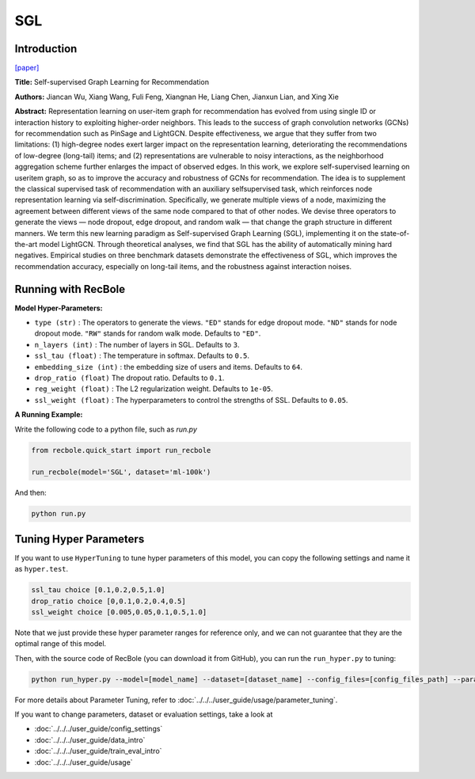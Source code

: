 SGL
============

Introduction
------------------

`[paper] <https://dl.acm.org/doi/10.1145/3404835.3462862>`_

**Title:** Self-supervised Graph Learning for Recommendation

**Authors:** Jiancan Wu, Xiang Wang, Fuli Feng, Xiangnan He, Liang Chen, Jianxun Lian, and Xing Xie


**Abstract:**
Representation learning on user-item graph for recommendation
has evolved from using single ID or interaction history to
exploiting higher-order neighbors. This leads to the success of graph
convolution networks (GCNs) for recommendation such as PinSage
and LightGCN. Despite effectiveness, we argue that they suffer
from two limitations: (1) high-degree nodes exert larger impact on
the representation learning, deteriorating the recommendations of
low-degree (long-tail) items; and (2) representations are vulnerable
to noisy interactions, as the neighborhood aggregation scheme
further enlarges the impact of observed edges.
In this work, we explore self-supervised learning on useritem
graph, so as to improve the accuracy and robustness
of GCNs for recommendation. The idea is to supplement the
classical supervised task of recommendation with an auxiliary selfsupervised
task, which reinforces node representation learning
via self-discrimination. Specifically, we generate multiple views
of a node, maximizing the agreement between different views of
the same node compared to that of other nodes. We devise three
operators to generate the views — node dropout, edge dropout,
and random walk — that change the graph structure in different
manners. We term this new learning paradigm as Self-supervised
Graph Learning (SGL), implementing it on the state-of-the-art model
LightGCN. Through theoretical analyses, we find that SGL has the
ability of automatically mining hard negatives. Empirical studies
on three benchmark datasets demonstrate the effectiveness of
SGL, which improves the recommendation accuracy, especially on
long-tail items, and the robustness against interaction noises.


.. image:: ../../../asset/sgl.png
    :width: 500
    :align: center

Running with RecBole
-------------------------

**Model Hyper-Parameters:**

- ``type (str)`` : The operators to generate the views. ``"ED"`` stands for edge dropout mode. ``"ND"`` stands for node dropout mode. ``"RW"`` stands for random walk mode. Defaults to ``"ED"``.
- ``n_layers (int)`` : The number of layers in SGL. Defaults to ``3``.
- ``ssl_tau (float)`` : The temperature in softmax. Defaults to ``0.5``.
- ``embedding_size (int)`` : the embedding size of users and items. Defaults to ``64``.
- ``drop_ratio (float)`` The dropout ratio. Defaults to ``0.1``.
- ``reg_weight (float)`` : The L2 regularization weight. Defaults to ``1e-05``.
- ``ssl_weight (float)`` : The hyperparameters to control the strengths of SSL. Defaults to ``0.05``.

**A Running Example:**

Write the following code to a python file, such as `run.py`

.. code:: python

   from recbole.quick_start import run_recbole

   run_recbole(model='SGL', dataset='ml-100k')

And then:

.. code:: bash

   python run.py


Tuning Hyper Parameters
-------------------------

If you want to use ``HyperTuning`` to tune hyper parameters of this model, you can copy the following settings and name it as ``hyper.test``.

.. code:: bash

   ssl_tau choice [0.1,0.2,0.5,1.0]
   drop_ratio choice [0,0.1,0.2,0.4,0.5]
   ssl_weight choice [0.005,0.05,0.1,0.5,1.0]


Note that we just provide these hyper parameter ranges for reference only, and we can not guarantee that they are the optimal range of this model.

Then, with the source code of RecBole (you can download it from GitHub), you can run the ``run_hyper.py`` to tuning:

.. code:: bash

	python run_hyper.py --model=[model_name] --dataset=[dataset_name] --config_files=[config_files_path] --params_file=hyper.test

For more details about Parameter Tuning, refer to :doc:`../../../user_guide/usage/parameter_tuning`.


If you want to change parameters, dataset or evaluation settings, take a look at

- :doc:`../../../user_guide/config_settings`
- :doc:`../../../user_guide/data_intro`
- :doc:`../../../user_guide/train_eval_intro`
- :doc:`../../../user_guide/usage`